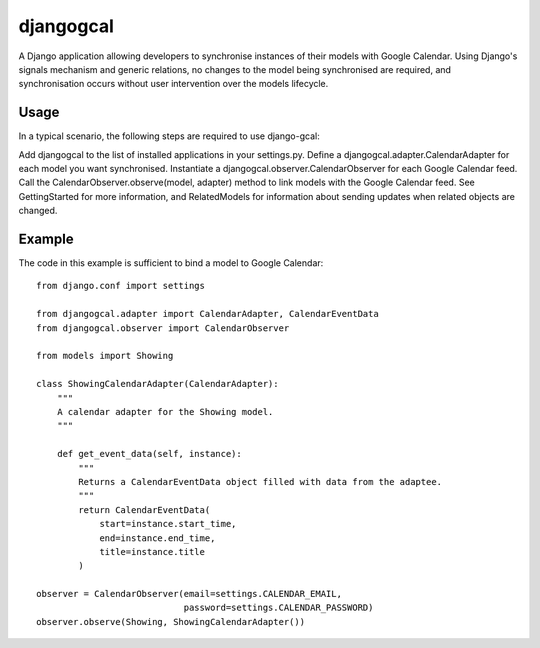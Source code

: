 ==========
djangogcal
==========

A Django application allowing developers to synchronise instances of their models with Google Calendar. Using Django's signals mechanism and generic relations, no changes to the model being synchronised are required, and synchronisation occurs without user intervention over the models lifecycle.

Usage
=====

In a typical scenario, the following steps are required to use django-gcal:

Add djangogcal to the list of installed applications in your settings.py.
Define a djangogcal.adapter.CalendarAdapter for each model you want synchronised.
Instantiate a djangogcal.observer.CalendarObserver for each Google Calendar feed.
Call the CalendarObserver.observe(model, adapter) method to link models with the Google Calendar feed.
See GettingStarted for more information, and RelatedModels for information about sending updates when related objects are changed.

Example
=======

The code in this example is sufficient to bind a model to Google Calendar::

    from django.conf import settings

    from djangogcal.adapter import CalendarAdapter, CalendarEventData
    from djangogcal.observer import CalendarObserver

    from models import Showing

    class ShowingCalendarAdapter(CalendarAdapter):
        """
        A calendar adapter for the Showing model.
        """
        
        def get_event_data(self, instance):
            """
            Returns a CalendarEventData object filled with data from the adaptee.
            """
            return CalendarEventData(
                start=instance.start_time,
                end=instance.end_time,
                title=instance.title
            )

    observer = CalendarObserver(email=settings.CALENDAR_EMAIL,
                                password=settings.CALENDAR_PASSWORD)
    observer.observe(Showing, ShowingCalendarAdapter())

